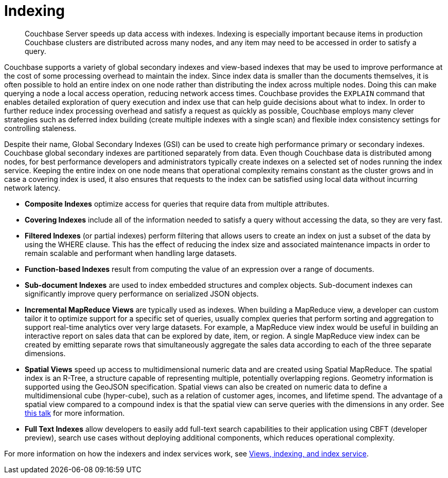 [#concept_kl3_y5f_ps]
= Indexing

[abstract]
Couchbase Server speeds up data access with indexes.
Indexing is especially important because items in production Couchbase clusters are distributed across many nodes, and any item may need to be accessed in order to satisfy a query.

Couchbase supports a variety of global secondary indexes and view-based indexes that may be used to improve performance at the cost of some processing overhead to maintain the index.
Since index data is smaller than the documents themselves, it is often possible to hold an entire index on one node rather than distributing the index across multiple nodes.
Doing this can make querying a node a local access operation, reducing network access times.
Couchbase provides the [.cmd]`EXPLAIN` command that enables detailed exploration of query execution and index use that can help guide decisions about what to index.
In order to further reduce index processing overhead and satisfy a request as quickly as possible, Couchbase employs many clever strategies such as deferred index building (create multiple indexes with a single scan) and flexible index consistency settings for controlling staleness.

Despite their name, Global Secondary Indexes (GSI) can be used to create high performance primary or secondary indexes.
Couchbase global secondary indexes are partitioned separately from data.
Even though Couchbase data is distributed among nodes, for best performance developers and administrators typically create indexes on a selected set of nodes running the index service.
Keeping the entire index on one node means that operational complexity remains constant as the cluster grows and in case a covering index is used, it also ensures that requests to the index can be satisfied using local data without incurring network latency.

* *Composite Indexes* optimize access for queries that require data from multiple attributes.
* *Covering Indexes* include all of the information needed to satisfy a query without accessing the data, so they are very fast.
* *Filtered Indexes* (or partial indexes) perform filtering that allows users to create an index on just a subset of the data by using the WHERE clause.
This has the effect of reducing the index size and associated maintenance impacts in order to remain scalable and performant when handling large datasets.
* *Function-based Indexes* result from computing the value of an expression over a range of documents.
* *Sub-document Indexes* are used to index embedded structures and complex objects.
Sub-document indexes can significantly improve query performance on serialized JSON objects.
* *Incremental MapReduce Views* are typically used as indexes.
When building a MapReduce view, a developer can custom tailor it to optimize support for a specific set of queries, usually complex queries that perform sorting and aggregation to support real-time analytics over very large datasets.
For example, a MapReduce view index would be useful in building an interactive report on sales data that can be explored by date, item, or region.
A single MapReduce view index can be created by emitting separate rows that simultaneously aggregate the sales data according to each of the three separate dimensions.
* *Spatial Views* speed up access to multidimensional numeric data and are created using Spatial MapReduce.
The spatial index is an R-Tree, a structure capable of representing multiple, potentially overlapping regions.
Geometry information is supported using the GeoJSON specification.
Spatial views can also be created on numeric data to define a multidimensional cube (hyper-cube), such as a relation of customer ages, incomes, and lifetime spend.
The advantage of a spatial view compared to a compound index is that the spatial view can serve queries with the dimensions in any order.
See http://www.couchbase.com/nosql-resources/presentations/introducing-spatial-views-for-location-aware-applications-with-couchbase-server-4.0.html[this talk] for more information.
* *Full Text Indexes* allow developers to easily add full-text search capabilities to their application using CBFT (developer preview), search use cases without deploying additional components, which reduces operational complexity.

For more information on how the indexers and index services work, see xref:architecture:views-indexing-index-service.adoc[Views, indexing, and index service].
